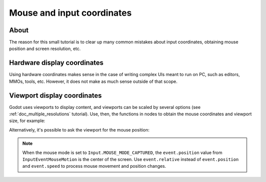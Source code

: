 .. _doc_mouse_and_input_coordinates:

Mouse and input coordinates
===========================

About
-----

The reason for this small tutorial is to clear up many common mistakes
about input coordinates, obtaining mouse position and screen resolution,
etc.

Hardware display coordinates
----------------------------

Using hardware coordinates makes sense in the case of writing complex
UIs meant to run on PC, such as editors, MMOs, tools, etc. However, it does
not make as much sense outside of that scope.

Viewport display coordinates
----------------------------

Godot uses viewports to display content, and viewports can be scaled by
several options (see :ref:`doc_multiple_resolutions` tutorial). Use, then, the
functions in nodes to obtain the mouse coordinates and viewport size,
for example:

.. tabs::
 .. code-tab:: gdscript GDScript

    func _input(event):
       # Mouse in viewport coordinates.
       if event is InputEventMouseButton:
           print("Mouse Click/Unclick at: ", event.position)
       elif event is InputEventMouseMotion:
           print("Mouse Motion at: ", event.position)

       # Print the size of the viewport.
       print("Viewport Resolution is: ", get_viewport_rect().size)

 .. code-tab:: csharp

    public override void _Input(InputEvent @event)
    {
        // Mouse in viewport coordinates.
        if (@event is InputEventMouseButton eventMouseButton)
            GD.Print("Mouse Click/Unclick at: ", eventMouseButton.Position);
        else if (@event is InputEventMouseMotion eventMouseMotion)
            GD.Print("Mouse Motion at: ", eventMouseMotion.Position);

        // Print the size of the viewport.
        GD.Print("Viewport Resolution is: ", GetViewportRect().Size);
    }

Alternatively, it's possible to ask the viewport for the mouse position:

.. tabs::
 .. code-tab:: gdscript GDScript

    get_viewport().get_mouse_position()

 .. code-tab:: csharp

    GetViewport().GetMousePosition();

.. note:: When the mouse mode is set to ``Input.MOUSE_MODE_CAPTURED``, the ``event.position`` value from ``InputEventMouseMotion`` is the center of the screen. Use ``event.relative`` instead of ``event.position`` and ``event.speed`` to process mouse movement and position changes.
